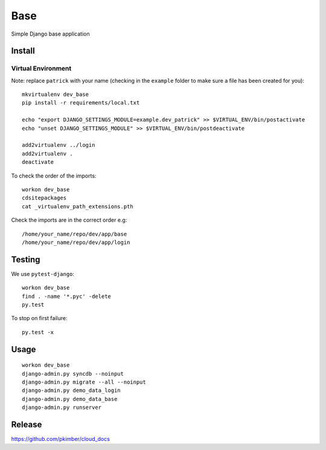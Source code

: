 Base
****

Simple Django base application

Install
=======

Virtual Environment
-------------------

Note: replace ``patrick`` with your name (checking in the ``example`` folder
to make sure a file has been created for you)::

  mkvirtualenv dev_base
  pip install -r requirements/local.txt

  echo "export DJANGO_SETTINGS_MODULE=example.dev_patrick" >> $VIRTUAL_ENV/bin/postactivate
  echo "unset DJANGO_SETTINGS_MODULE" >> $VIRTUAL_ENV/bin/postdeactivate

  add2virtualenv ../login
  add2virtualenv .
  deactivate

To check the order of the imports::

  workon dev_base
  cdsitepackages
  cat _virtualenv_path_extensions.pth

Check the imports are in the correct order e.g::

  /home/your_name/repo/dev/app/base
  /home/your_name/repo/dev/app/login

Testing
=======

We use ``pytest-django``::

  workon dev_base
  find . -name '*.pyc' -delete
  py.test

To stop on first failure::

  py.test -x

Usage
=====

::

  workon dev_base
  django-admin.py syncdb --noinput
  django-admin.py migrate --all --noinput
  django-admin.py demo_data_login
  django-admin.py demo_data_base
  django-admin.py runserver

Release
=======

https://github.com/pkimber/cloud_docs
